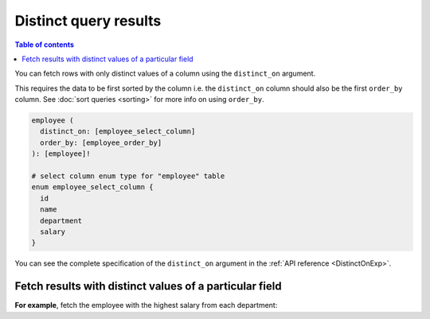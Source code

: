Distinct query results
======================

.. contents:: Table of contents
  :backlinks: none
  :depth: 2
  :local:

You can fetch rows with only distinct values of a column using the ``distinct_on`` argument.

This requires the data to be first sorted by the column i.e. the ``distinct_on`` column should also be the first
``order_by`` column. See :doc:`sort queries <sorting>` for more info on using ``order_by``.

.. code-block:: graphql

   employee (
     distinct_on: [employee_select_column]
     order_by: [employee_order_by]
   ): [employee]!

   # select column enum type for "employee" table
   enum employee_select_column {
     id
     name
     department
     salary
   }

You can see the complete specification of the ``distinct_on`` argument in the :ref:`API reference <DistinctOnExp>`.

Fetch results with distinct values of a particular field
--------------------------------------------------------

**For example**, fetch the employee with the highest salary from each department:

.. graphiql::
   :view_only:
   :query:
      query {
        employee (
          distinct_on: [department]
          order_by: [
            {department: asc},
            {salary: desc}
          ]
        ) {
          id
          name
          department
          salary
        }
      }
   :response:
     {
       "data": {
         "employee": [
           {
             "id": 5,
             "name": "Kamila",
             "department": "Engineering",
             "salary": 4325
           },
           {
             "id": 4,
             "name": "Damien",
             "department": "Product",
             "salary": 3124
           },
           {
             "id": 7,
             "name": "Rickard",
             "department": "Services",
             "salary": 2223
           }
         ]
       }
     }
     
